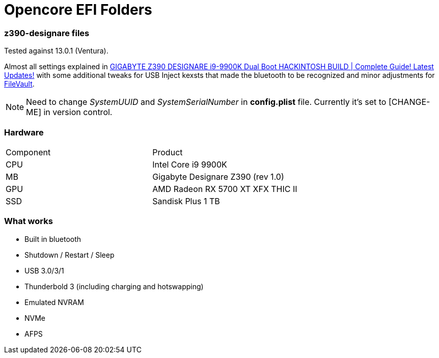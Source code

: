= Opencore EFI Folders

*z390-designare* files
~~~~~~~~~~~~~~~~~~~~~~

:z390-designare-tutorial: https://www.youtube.com/watch?v=LRtJez4FZHQ[GIGABYTE Z390 DESIGNARE i9-9900K Dual Boot HACKINTOSH BUILD | Complete Guide! Latest Updates!]

:post-install-filevault: https://dortania.github.io/OpenCore-Post-Install/universal/security.html#filevault[FileVault]

Tested against 13.0.1 (Ventura).

Almost all settings explained in link:{z390-designare-tutorial} with some additional tweaks for USB Inject kexsts that made the bluetooth to be recognized and minor adjustments for  link:{post-install-filevault}.

NOTE: Need to change _SystemUUID_ and _SystemSerialNumber_ in *config.plist* file. Currently it's set to [CHANGE-ME] in version control.

=== Hardware

|===
| Component | Product 
| CPU | Intel Core i9 9900K 
| MB | Gigabyte Designare Z390 (rev 1.0) 
| GPU | AMD Radeon RX 5700 XT XFX THIC II 
| SSD | Sandisk Plus 1 TB 
|===

=== What works

- Built in bluetooth
- Shutdown / Restart / Sleep
- USB 3.0/3/1
- Thunderbold 3 (including charging and hotswapping)
- Emulated NVRAM
- NVMe
- AFPS

